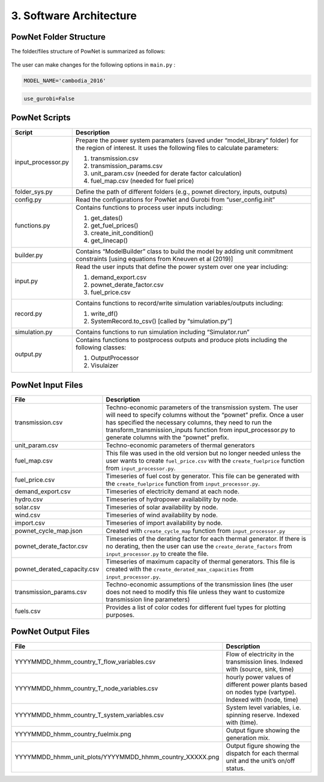 
**3. Software Architecture**
============================

-----------------------
PowNet Folder Structure
-----------------------

The folder/files structure of PowNet is summarized as follows:

.. figure:: PowNet_Folder_Structure.png
   :align: center
   

The user can make changes for the following options in ``main.py`` :

.. confval:: MODEL_NAME

    Define region of interest and year of simulation.

    :type: string
    :default: ``cambodia_2016``

.. code:: python

    MODEL_NAME='cambodia_2016'

.. confval:: use_gurobi

    Choose optimization solver: ``False``: use HiGHS solver and ``True``: use Gurobi solver.

    :type: boolean
    :default: ``False``

.. code:: python

   use_gurobi=False

.. confval:: T

    Define the simulation horizon.

    :type: integer
    :default: ``24``

.. confval:: STEPS

    Define the number of steps (number of days to run simulations).

    :type: integer
    :default: ``5``

.. confval:: Save_RESULT

    Choose to save results in ``outputs`` folder.

    :type: boolean
    :default: ``TRUE``

.. confval:: Save_PLOT

    Choose to save figures in ``outputs`` folder.

    :type: boolean
    :default: ``TRUE``

--------------
PowNet Scripts
--------------
..
.. list-table:: Brief Description of PowNet Scripts 
   :class: tight-table   
..

+--------------------------+-------------------------------------------------------------+
| Script                   | Description                                                 |
+==========================+=============================================================+
| input_processor.py       | Prepare the power system paramaters (saved under            |
|                          | “model_library” folder) for the region of interest.         |
|                          | It uses the following files to calculate parameters:        |
|                          |                                                             |
|                          | 1) transmission.csv                                         |
|                          |                                                             |
|                          | 2) transmission_params.csv                                  |
|                          |                                                             |
|                          | 3) unit_param.csv (needed for derate factor calculation)    |
|                          |                                                             |
|                          | 4) fuel_map.csv (needed for fuel price)                     |
+--------------------------+-------------------------------------------------------------+
| folder_sys.py            | Define the path of different folders (e.g., pownet          |
|                          | directory, inputs, outputs)                                 |
|                          |                                                             |
+--------------------------+-------------------------------------------------------------+
| config.py                | Read the configurations for PowNet and Gurobi from          |
|                          | “user_config.init”                                          |
|                          |                                                             |
+--------------------------+-------------------------------------------------------------+
| functions.py             | Contains functions to process user inputs including:        |
|                          |                                                             |
|                          | 1) get_dates()                                              |
|                          |                                                             |
|                          | 2) get_fuel_prices()                                        |
|                          |                                                             |
|                          | 3) create_init_condition()                                  |
|                          |                                                             |
|                          | 4) get_linecap()                                            |
+--------------------------+-------------------------------------------------------------+
| builder.py               | Contains “ModelBuilder” class to build the model by         |
|                          | adding unit commitment constraints [using equations         |
|                          | from Kneuven et al (2019)]                                  |
|                          |                                                             |
+--------------------------+-------------------------------------------------------------+
| input.py                 | Read the user inputs that define the power system           |
|                          | over one year including:                                    |
|                          |                                                             |
|                          | 1) demand_export.csv                                        |
|                          |                                                             |
|                          | 2) pownet_derate_factor.csv                                 |
|                          |                                                             |
|                          | 3) fuel_price.csv                                           |
+--------------------------+-------------------------------------------------------------+
| record.py                | Contains functions to record/write simulation               |
|                          | variables/outputs including:                                |
|                          |                                                             |
|                          | 1) write_df()                                               |
|                          |                                                             |
|                          | 2) SystemRecord.to_csv() [called by “simulation.py”]        |
+--------------------------+-------------------------------------------------------------+
| simulation.py            | Contains functions to run simulation including              |
|                          | “Simulator.run”                                             |
|                          |                                                             |
+--------------------------+-------------------------------------------------------------+
| output.py                | Contains functions to postprocess outputs and produce       |
|                          | plots including the following classes:                      |
|                          |                                                             |
|                          | 1) OutputProcessor                                          |
|                          |                                                             |
|                          | 2) Visulaizer                                               |
+--------------------------+-------------------------------------------------------------+

------------------
PowNet Input Files
------------------

+-----------------------------+---------------------------------------------------------------+
| File                        | Description                                                   |
+=============================+===============================================================+
| transmission.csv            | Techno-economic parameters of the transmission                | 	       
|                             | system. The user will need to specify columns                 | 
|                             | without the “pownet” prefix. Once a user has                  | 
|                             | specified the necessary columns, they need to                 |
|                             | run the transform_transmission_inputs function                | 
|                             | from input_processor.py to generate columns                   | 
|                             | with the “pownet” prefix.                                     |
|                             |                                                               |
+-----------------------------+---------------------------------------------------------------+
| unit_param.csv              | Techno-economic parameters of thermal generators              |
|                             |                                                               |
+-----------------------------+---------------------------------------------------------------+
| fuel_map.csv                | This file was used in the old version but no longer           |  
|                             | needed unless the user wants                                  |
|                             | to create ``fuel_price.csv`` with the                         |
|                             | ``create_fuelprice`` function from ``input_processor.py``.    |
|                             |                                                               |
+-----------------------------+---------------------------------------------------------------+
| fuel_price.csv              | Timeseries of fuel cost by generator. This file can be        |
|                             | generated with the ``create_fuelprice``                       |   
|                             | function from ``input_processor.py``.                         |
|                             |                                                               |
+-----------------------------+---------------------------------------------------------------+
| demand_export.csv           | Timeseries of electricity demand at each node.                |
|                             |                                                               |
+-----------------------------+---------------------------------------------------------------+
| hydro.csv                   | Timeseries of hydropower availability by node.                |
|                             |                                                               |
+-----------------------------+---------------------------------------------------------------+
| solar.csv                   | Timeseries of solar availability by node.                     |
|                             |                                                               |
+-----------------------------+---------------------------------------------------------------+
| wind.csv                    | Timeseries of wind availability by node.                      |
|                             |                                                               |
+-----------------------------+---------------------------------------------------------------+
| import.csv                  | Timeseries of import availability by node.                    |
|                             |                                                               |
+-----------------------------+---------------------------------------------------------------+
| pownet_cycle_map.json       | Created with ``create_cycle_map`` function from               |
|                             | ``input_processor.py``                                        |
|                             |                                                               |
+-----------------------------+---------------------------------------------------------------+
| pownet_derate_factor.csv    | Timeseries of the derating factor for each thermal generator. |
|                             | If there is no derating,                                      |
|                             | then the user can use the ``create_derate_factors`` from      |
|                             | ``input_processor.py`` to create the file.                    |
|                             |                                                               |
+-----------------------------+---------------------------------------------------------------+
| pownet_derated_capacity.csv | Timeseries of maximum capacity of thermal generators.         |
|                             | This file is created with the                                 |
|                             | ``create_derated_max_capacities`` from ``input_processor.py``.|
|                             |                                                               |
+-----------------------------+---------------------------------------------------------------+
| transmission_params.csv     | Techno-economic assumptions of the transmission               |
|                             | lines (the user does not need to modify this                  |    
|                             | file unless they want to customize transmission               |   
|                             | line parameters)                                              |
|                             |                                                               |
+-----------------------------+---------------------------------------------------------------+
| fuels.csv                   | Provides a list of color codes for different fuel types       |
|                             | for plotting purposes.                                        |
|                             |                                                               |
+-----------------------------+---------------------------------------------------------------+


--------------------
PowNet Output Files
--------------------

+---------------------------------------------------------------+---------------------------------------------+
| File                                                          | Description                                 |
+===============================================================+=============================================+
| YYYYMMDD_hhmm_country_T_flow_variables.csv                    | Flow of electricity in the transmission     |
|                                                               | lines. Indexed with (source, sink, time)    |
|                                                               |                                             |
+---------------------------------------------------------------+---------------------------------------------+
| YYYYMMDD_hhmm_country_T_node_variables.csv                    | hourly power values of different            |
|                                                               | power plants based on nodes type (vartype). |
|                                                               | Indexed with (node, time)                   |
|                                                               |                                             |
+---------------------------------------------------------------+---------------------------------------------+
| YYYYMMDD_hhmm_country_T_system_variables.csv                  | System level variables, i.e. spinning       |
|                                                               | reserve. Indexed with (time).               |
|                                                               |                                             |
+---------------------------------------------------------------+---------------------------------------------+
| YYYYMMDD_hhmm_country_fuelmix.png                             | Output figure showing the generation mix.   |
|                                                               |                                             |
+---------------------------------------------------------------+---------------------------------------------+
| YYYYMMDD_hhmm_unit_plots/YYYYMMDD_hhmm_country_XXXXX.png      | Output figure showing the dispatch for      |
|                                                               | each thermal unit and the unit’s on/off     |
|                                                               | status.                                     |
|                                                               |                                             |
+---------------------------------------------------------------+---------------------------------------------+

